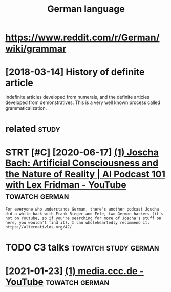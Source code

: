 #+TITLE: German language
#+logseq_title: german
#+filetags: german


* https://www.reddit.com/r/German/wiki/grammar
:PROPERTIES:
:ID:       swwwrddtcmrgrmnwkgrmmr
:END:

* [2018-03-14] History of definite article
:PROPERTIES:
:ID:       hstryfdfntrtcl
:END:
Indefinite articles developed from numerals, and the definite articles developed from demonstratives. This is a very well known process called grammaticalization.


* related                                                             :study:
:PROPERTIES:
:ID:       rltd
:END:
* STRT [#C] [2020-06-17] [[https://www.youtube.com/watch?v=P-2P3MSZrBM][(1) Joscha Bach: Artificial Consciousness and the Nature of Reality | AI Podcast 101 with Lex Fridman - YouTube]] :towatch:german:
:PROPERTIES:
:ID:       swwwytbcmwtchvppmszrbmjsctrfrltypdcstwthlxfrdmnytb
:END:
: For everyone who understands German, there's another podcast Joscha did a while back with Frank Rieger and Fefe, two German hackers (it's not on Youtube, so if you're searching for more of Joscha's stuff on here, you wouldn't find it). I can wholeheartedly recommend it: https://alternativlos.org/42/

* TODO C3 talks                                        :towatch:study:german:
:PROPERTIES:
:CREATED:  [2020-12-26]
:ID:       ctlks
:END:
* [2021-01-23] [[https://www.youtube.com/c/mediacccde/videos?view=0&sort=p&flow=grid][(1) media.ccc.de - YouTube]] :towatch:german:
:PROPERTIES:
:ID:       swwwytbcmcmdcccdvdsvwsrtpflwgrdmdcccdytb
:END:
